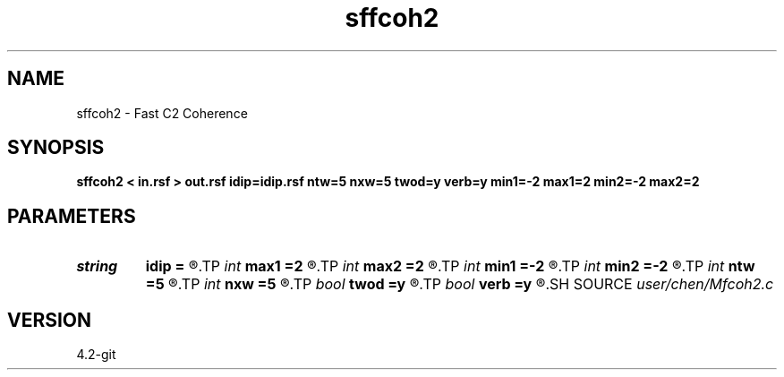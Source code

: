 .TH sffcoh2 1  "APRIL 2023" Madagascar "Madagascar Manuals"
.SH NAME
sffcoh2 \- Fast C2 Coherence 
.SH SYNOPSIS
.B sffcoh2 < in.rsf > out.rsf idip=idip.rsf ntw=5 nxw=5 twod=y verb=y min1=-2 max1=2 min2=-2 max2=2
.SH PARAMETERS
.PD 0
.TP
.I string 
.B idip
.B =
.R  	inline dip (auxiliary output file name)
.TP
.I int    
.B max1
.B =2
.R  	inline slope
.TP
.I int    
.B max2
.B =2
.R  	xline slope
.TP
.I int    
.B min1
.B =-2
.R  
.TP
.I int    
.B min2
.B =-2
.R  
.TP
.I int    
.B ntw
.B =5
.R  	half window size for time direction
.TP
.I int    
.B nxw
.B =5
.R  	half window size for x2
.TP
.I bool   
.B twod
.B =y
.R  [y/n]	y: only twod coherence
.TP
.I bool   
.B verb
.B =y
.R  [y/n]	verbosity
.SH SOURCE
.I user/chen/Mfcoh2.c
.SH VERSION
4.2-git
